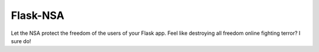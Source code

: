 Flask-NSA
=========

.. role:: strike

Let the NSA protect the freedom of the users of your Flask app. Feel like :strike:`destroying all freedom online` fighting terror? I sure do!
